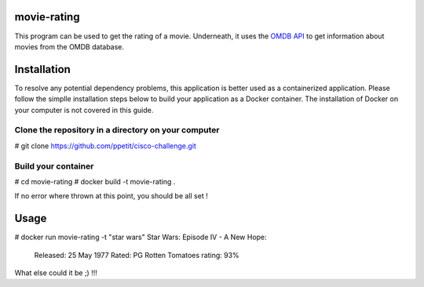 ============
movie-rating
============

This program can be used to get the rating of a movie.
Underneath, it uses the `OMDB API <http://www.omdbapi.com/>`_
to get information about movies from the OMDB database.

============
Installation
============
To resolve any potential dependency problems,
this application is better used as a containerized
application. Please follow the simplle installation
steps below to build your application as a Docker container.
The installation of Docker on your computer is not covered in this guide.

Clone the repository in a directory on your computer
-------------------------------------------------

# git clone `https://github.com/ppetit/cisco-challenge.git
<https://github.com/ppetit/cisco-challenge.git>`_

Build your container
--------------------

# cd movie-rating
# docker build -t movie-rating .

If no error where thrown at this point, you should be all
set !

=====
Usage
=====

# docker run movie-rating -t "star wars"
Star Wars: Episode IV - A New Hope:
        Released: 25 May 1977
        Rated: PG
        Rotten Tomatoes rating: 93%

What else could it be ;) !!!